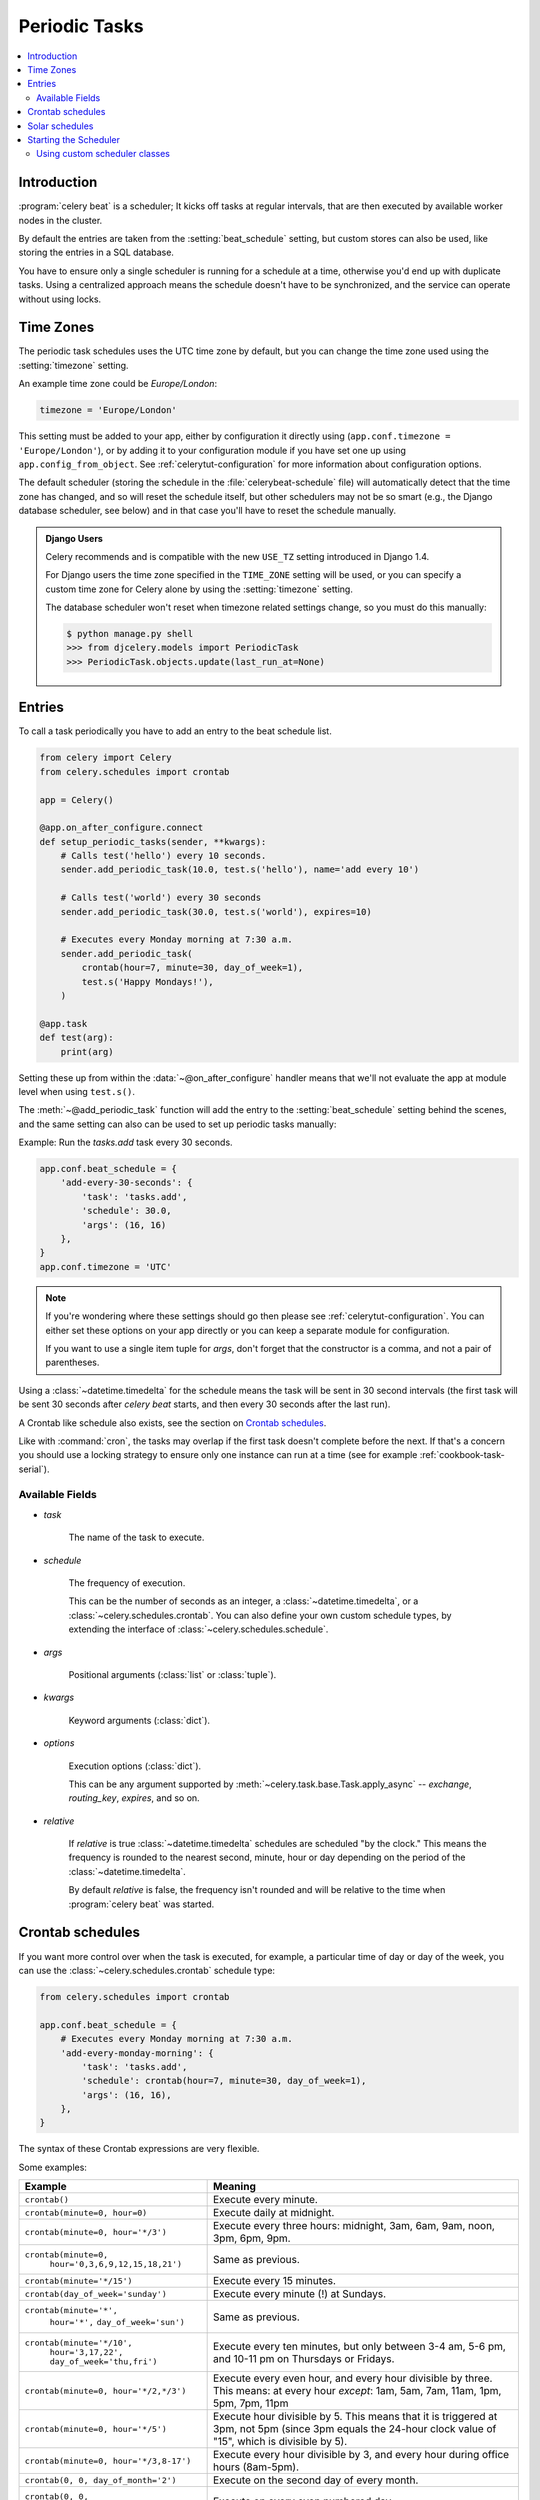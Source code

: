 .. _guide-beat:

================
 Periodic Tasks
================

.. contents::
    :local:

Introduction
============

:program:`celery beat` is a scheduler; It kicks off tasks at regular intervals,
that are then executed by available worker nodes in the cluster.

By default the entries are taken from the :setting:`beat_schedule` setting,
but custom stores can also be used, like storing the entries in a SQL database.

You have to ensure only a single scheduler is running for a schedule
at a time, otherwise you'd end up with duplicate tasks. Using
a centralized approach means the schedule doesn't have to be synchronized,
and the service can operate without using locks.

.. _beat-timezones:

Time Zones
==========

The periodic task schedules uses the UTC time zone by default,
but you can change the time zone used using the :setting:`timezone`
setting.

An example time zone could be `Europe/London`:

.. code-block:: python

    timezone = 'Europe/London'

This setting must be added to your app, either by configuration it directly
using (``app.conf.timezone = 'Europe/London'``), or by adding
it to your configuration module if you have set one up using
``app.config_from_object``. See :ref:`celerytut-configuration` for
more information about configuration options.

The default scheduler (storing the schedule in the :file:`celerybeat-schedule`
file) will automatically detect that the time zone has changed, and so will
reset the schedule itself, but other schedulers may not be so smart (e.g., the
Django database scheduler, see below) and in that case you'll have to reset the
schedule manually.

.. admonition:: Django Users

    Celery recommends and is compatible with the new ``USE_TZ`` setting introduced
    in Django 1.4.

    For Django users the time zone specified in the ``TIME_ZONE`` setting
    will be used, or you can specify a custom time zone for Celery alone
    by using the :setting:`timezone` setting.

    The database scheduler won't reset when timezone related settings
    change, so you must do this manually:

    .. code-block:: console

        $ python manage.py shell
        >>> from djcelery.models import PeriodicTask
        >>> PeriodicTask.objects.update(last_run_at=None)

.. _beat-entries:

Entries
=======

To call a task periodically you have to add an entry to the
beat schedule list.

.. code-block:: python

    from celery import Celery
    from celery.schedules import crontab

    app = Celery()

    @app.on_after_configure.connect
    def setup_periodic_tasks(sender, **kwargs):
        # Calls test('hello') every 10 seconds.
        sender.add_periodic_task(10.0, test.s('hello'), name='add every 10')

        # Calls test('world') every 30 seconds
        sender.add_periodic_task(30.0, test.s('world'), expires=10)

        # Executes every Monday morning at 7:30 a.m.
        sender.add_periodic_task(
            crontab(hour=7, minute=30, day_of_week=1),
            test.s('Happy Mondays!'),
        )

    @app.task
    def test(arg):
        print(arg)


Setting these up from within the :data:`~@on_after_configure` handler means
that we'll not evaluate the app at module level when using ``test.s()``.

The :meth:`~@add_periodic_task` function will add the entry to the
:setting:`beat_schedule` setting behind the scenes, and the same setting
can also can be used to set up periodic tasks manually:

Example: Run the `tasks.add` task every 30 seconds.

.. code-block:: python

    app.conf.beat_schedule = {
        'add-every-30-seconds': {
            'task': 'tasks.add',
            'schedule': 30.0,
            'args': (16, 16)
        },
    }
    app.conf.timezone = 'UTC'


.. note::

    If you're wondering where these settings should go then
    please see :ref:`celerytut-configuration`. You can either
    set these options on your app directly or you can keep
    a separate module for configuration.

    If you want to use a single item tuple for `args`, don't forget
    that the constructor is a comma, and not a pair of parentheses.

Using a :class:`~datetime.timedelta` for the schedule means the task will
be sent in 30 second intervals (the first task will be sent 30 seconds
after `celery beat` starts, and then every 30 seconds
after the last run).

A Crontab like schedule also exists, see the section on `Crontab schedules`_.

Like with :command:`cron`, the tasks may overlap if the first task doesn't complete
before the next. If that's a concern you should use a locking
strategy to ensure only one instance can run at a time (see for example
:ref:`cookbook-task-serial`).

.. _beat-entry-fields:

Available Fields
----------------

* `task`

    The name of the task to execute.

* `schedule`

    The frequency of execution.

    This can be the number of seconds as an integer, a
    :class:`~datetime.timedelta`, or a :class:`~celery.schedules.crontab`.
    You can also define your own custom schedule types, by extending the
    interface of :class:`~celery.schedules.schedule`.

* `args`

    Positional arguments (:class:`list` or :class:`tuple`).

* `kwargs`

    Keyword arguments (:class:`dict`).

* `options`

    Execution options (:class:`dict`).

    This can be any argument supported by
    :meth:`~celery.task.base.Task.apply_async` --
    `exchange`, `routing_key`, `expires`, and so on.

* `relative`

    If `relative` is true :class:`~datetime.timedelta` schedules are scheduled
    "by the clock." This means the frequency is rounded to the nearest
    second, minute, hour or day depending on the period of the
    :class:`~datetime.timedelta`.

    By default `relative` is false, the frequency isn't rounded and will be
    relative to the time when :program:`celery beat` was started.

.. _beat-crontab:

Crontab schedules
=================

If you want more control over when the task is executed, for
example, a particular time of day or day of the week, you can use
the :class:`~celery.schedules.crontab` schedule type:

.. code-block:: python

    from celery.schedules import crontab

    app.conf.beat_schedule = {
        # Executes every Monday morning at 7:30 a.m.
        'add-every-monday-morning': {
            'task': 'tasks.add',
            'schedule': crontab(hour=7, minute=30, day_of_week=1),
            'args': (16, 16),
        },
    }

The syntax of these Crontab expressions are very flexible.

Some examples:

+-----------------------------------------+--------------------------------------------+
| **Example**                             | **Meaning**                                |
+-----------------------------------------+--------------------------------------------+
| ``crontab()``                           | Execute every minute.                      |
+-----------------------------------------+--------------------------------------------+
| ``crontab(minute=0, hour=0)``           | Execute daily at midnight.                 |
+-----------------------------------------+--------------------------------------------+
| ``crontab(minute=0, hour='*/3')``       | Execute every three hours:                 |
|                                         | midnight, 3am, 6am, 9am,                   |
|                                         | noon, 3pm, 6pm, 9pm.                       |
+-----------------------------------------+--------------------------------------------+
| ``crontab(minute=0,``                   | Same as previous.                          |
|         ``hour='0,3,6,9,12,15,18,21')`` |                                            |
+-----------------------------------------+--------------------------------------------+
| ``crontab(minute='*/15')``              | Execute every 15 minutes.                  |
+-----------------------------------------+--------------------------------------------+
| ``crontab(day_of_week='sunday')``       | Execute every minute (!) at Sundays.       |
+-----------------------------------------+--------------------------------------------+
| ``crontab(minute='*',``                 | Same as previous.                          |
|         ``hour='*',``                   |                                            |
|         ``day_of_week='sun')``          |                                            |
+-----------------------------------------+--------------------------------------------+
| ``crontab(minute='*/10',``              | Execute every ten minutes, but only        |
|         ``hour='3,17,22',``             | between 3-4 am, 5-6 pm, and 10-11 pm on    |
|         ``day_of_week='thu,fri')``      | Thursdays or Fridays.                      |
+-----------------------------------------+--------------------------------------------+
| ``crontab(minute=0, hour='*/2,*/3')``   | Execute every even hour, and every hour    |
|                                         | divisible by three. This means:            |
|                                         | at every hour *except*: 1am,               |
|                                         | 5am, 7am, 11am, 1pm, 5pm, 7pm,             |
|                                         | 11pm                                       |
+-----------------------------------------+--------------------------------------------+
| ``crontab(minute=0, hour='*/5')``       | Execute hour divisible by 5. This means    |
|                                         | that it is triggered at 3pm, not 5pm       |
|                                         | (since 3pm equals the 24-hour clock        |
|                                         | value of "15", which is divisible by 5).   |
+-----------------------------------------+--------------------------------------------+
| ``crontab(minute=0, hour='*/3,8-17')``  | Execute every hour divisible by 3, and     |
|                                         | every hour during office hours (8am-5pm).  |
+-----------------------------------------+--------------------------------------------+
| ``crontab(0, 0, day_of_month='2')``     | Execute on the second day of every month.  |
|                                         |                                            |
+-----------------------------------------+--------------------------------------------+
| ``crontab(0, 0,``                       | Execute on every even numbered day.        |
|         ``day_of_month='2-30/3')``      |                                            |
+-----------------------------------------+--------------------------------------------+
| ``crontab(0, 0,``                       | Execute on the first and third weeks of    |
|         ``day_of_month='1-7,15-21')``   | the month.                                 |
+-----------------------------------------+--------------------------------------------+
| ``crontab(0, 0, day_of_month='11',``    | Execute on the eleventh of May every year. |
|          ``month_of_year='5')``         |                                            |
+-----------------------------------------+--------------------------------------------+
| ``crontab(0, 0,``                       | Execute on the first month of every        |
|         ``month_of_year='*/3')``        | quarter.                                   |
+-----------------------------------------+--------------------------------------------+

See :class:`celery.schedules.crontab` for more documentation.

.. _beat-solar:

Solar schedules
=================

If you have a task that should be executed according to sunrise,
sunset, dawn or dusk, you can use the
:class:`~celery.schedules.solar` schedule type:

.. code-block:: python

    from celery.schedules import solar

    app.conf.beat_schedule = {
        # Executes at sunset in Melbourne
        'add-at-melbourne-sunset': {
            'task': 'tasks.add',
            'schedule': solar('sunset', -37.81753, 144.96715),
            'args': (16, 16),
        },
    }

The arguments are simply: ``solar(event, latitude, longitude)``

Be sure to use the correct sign for latitude and longitude:

+---------------+-------------------+----------------------+
| **Sign**      | **Argument**      | **Meaning**          |
+---------------+-------------------+----------------------+
| ``+``         | ``latitude``      | North                |
+---------------+-------------------+----------------------+
| ``-``         | ``latitude``      | South                |
+---------------+-------------------+----------------------+
| ``+``         | ``longitude``     | East                 |
+---------------+-------------------+----------------------+
| ``-``         | ``longitude``     | West                 |
+---------------+-------------------+----------------------+

Possible event types are:

+-----------------------------------------+--------------------------------------------+
| **Event**                               | **Meaning**                                |
+-----------------------------------------+--------------------------------------------+
| ``dawn_astronomical``                   | Execute at the moment after which the sky  |
|                                         | is no longer completely dark. This is when |
|                                         | the sun is 18 degrees below the horizon.   |
+-----------------------------------------+--------------------------------------------+
| ``dawn_nautical``                       | Execute when there's enough sunlight for   |
|                                         | the horizon and some objects to be         |
|                                         | distinguishable; formally, when the sun is |
|                                         | 12 degrees below the horizon.              |
+-----------------------------------------+--------------------------------------------+
| ``dawn_civil``                          | Execute when there's enough light for      |
|                                         | objects to be distinguishable so that      |
|                                         | outdoor activities can commence;           |
|                                         | formally, when the Sun is 6 degrees below  |
|                                         | the horizon.                               |
+-----------------------------------------+--------------------------------------------+
| ``sunrise``                             | Execute when the upper edge of the sun     |
|                                         | appears over the eastern horizon in the    |
|                                         | morning.                                   |
+-----------------------------------------+--------------------------------------------+
| ``solar_noon``                          | Execute when the sun is highest above the  |
|                                         | horizon on that day.                       |
+-----------------------------------------+--------------------------------------------+
| ``sunset``                              | Execute when the trailing edge of the sun  |
|                                         | disappears over the western horizon in the |
|                                         | evening.                                   |
+-----------------------------------------+--------------------------------------------+
| ``dusk_civil``                          | Execute at the end of civil twilight, when |
|                                         | objects are still distinguishable and some |
|                                         | stars and planets are visible. Formally,   |
|                                         | when the sun is 6 degrees below the        |
|                                         | horizon.                                   |
+-----------------------------------------+--------------------------------------------+
| ``dusk_nautical``                       | Execute when the sun is 12 degrees below   |
|                                         | the horizon. Objects are no longer         |
|                                         | distinguishable, and the horizon is no     |
|                                         | longer visible to the naked eye.           |
+-----------------------------------------+--------------------------------------------+
| ``dusk_astronomical``                   | Execute at the moment after which the sky  |
|                                         | becomes completely dark; formally, when    |
|                                         | the sun is 18 degrees below the horizon.   |
+-----------------------------------------+--------------------------------------------+

All solar events are calculated using UTC, and are therefore
unaffected by your timezone setting.

In polar regions, the sun may not rise or set every day. The scheduler
is able to handle these cases (i.e., a ``sunrise`` event won't run on a day
when the sun doesn't rise). The one exception is ``solar_noon``, which is
formally defined as the moment the sun transits the celestial meridian,
and will occur every day even if the sun is below the horizon.

Twilight is defined as the period between dawn and sunrise; and between
sunset and dusk. You can schedule an event according to "twilight"
depending on your definition of twilight (civil, nautical, or astronomical),
and whether you want the event to take place at the beginning or end
of twilight, using the appropriate event from the list above.

See :class:`celery.schedules.solar` for more documentation.

.. _beat-starting:

Starting the Scheduler
======================

To start the :program:`celery beat` service:

.. code-block:: console

    $ celery -A proj beat

You can also embed `beat` inside the worker by enabling the
workers :option:`-B <celery worker -B>` option, this is convenient if you'll
never run more than one worker node, but it's not commonly used and for that
reason isn't recommended for production use:

.. code-block:: console

    $ celery -A proj worker -B

Beat needs to store the last run times of the tasks in a local database
file (named `celerybeat-schedule` by default), so it needs access to
write in the current directory, or alternatively you can specify a custom
location for this file:

.. code-block:: console

    $ celery -A proj beat -s /home/celery/var/run/celerybeat-schedule


.. note::

    To daemonize beat see :ref:`daemonizing`.

.. _beat-custom-schedulers:

Using custom scheduler classes
------------------------------

Custom scheduler classes can be specified on the command-line (the
:option:`-S <celery beat -S>` argument).

The default scheduler is the :class:`celery.beat.PersistentScheduler`,
that simply keeps track of the last run times in a local :mod:`shelve`
database file.

There's also the :pypi:`django-celery-beat` extension that stores the schedule
in the Django database, and presents a convenient admin interface to manage
periodic tasks at runtime.

To install and use this extension:

#. Use :command:`pip` to install the package:

    .. code-block:: console

        $ pip install django-celery-beat

#. Add the ``django_celery_beat`` module to ``INSTALLED_APPS`` in your
   Django project' :file:`settings.py`::

        INSTALLED_APPS = (
            ...,
            'django_celery_beat',
        )

    Note that there is no dash in the module name, only underscores.

#. Apply Django database migrations so that the necessary tables are created:

    .. code-block:: console

        $ python manage.py migrate

#. Start the :program:`celery beat` service using the ``django`` scheduler:

    .. code-block:: console

        $ celery -A proj beat -l info -S django

#. Visit the Django-Admin interface to set up some periodic tasks.
